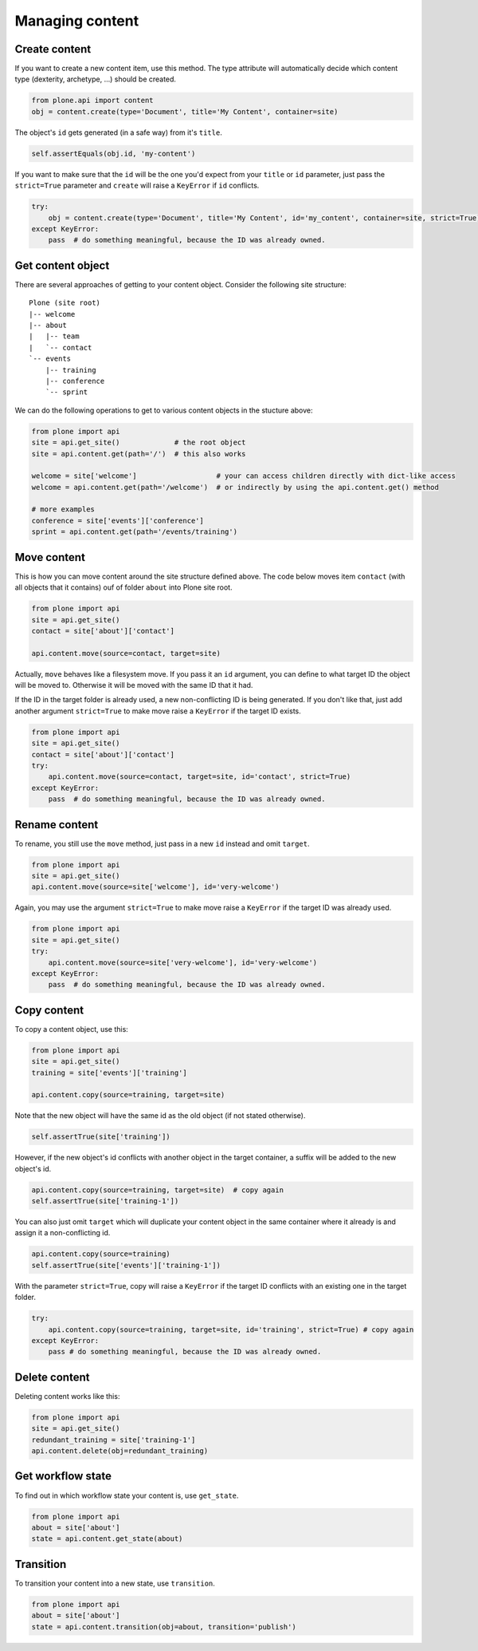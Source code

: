 Managing content
================

Create content
--------------

If you want to create a new content item, use this method. The type attribute
will automatically decide which content type (dexterity, archetype, ...) should
be created.

.. code-block:: python

    from plone.api import content
    obj = content.create(type='Document', title='My Content', container=site)

.. invisible-code-block:: python

    self.assertEquals(obj.Title(), 'My Content')

The object's ``id`` gets generated (in a safe way) from it's ``title``.

.. code-block:: python

    self.assertEquals(obj.id, 'my-content')

.. invisible-code-block:: python

    self.assertEquals(obj.Title(), 'My Content')


If you want to make sure that the ``id`` will be the one you'd expect from your
``title`` or ``id`` parameter, just pass the ``strict=True`` parameter and ``create``
will raise a ``KeyError`` if ``id`` conflicts.

.. invisible-code-block:: python

    obj = None

.. code-block:: python

    try:
        obj = content.create(type='Document', title='My Content', id='my_content', container=site, strict=True)
    except KeyError:
        pass  # do something meaningful, because the ID was already owned.

.. invisible-code-block:: python

    self.assertFalse(obj)


Get content object
------------------

There are several approaches of getting to your content object. Consider
the following site structure::

    Plone (site root)
    |-- welcome
    |-- about
    |   |-- team
    |   `-- contact
    `-- events
        |-- training
        |-- conference
        `-- sprint

.. invisible-code-block:: python

    site = api.get_site()
    about = api.content.create(type='Folder', id='about', container=site)
    events = api.content.create(type='Folder', id='events', container=site)

    api.content.create(container=about, type='Document', id='team')
    api.content.create(container=about, type='Document', id='contact')

    api.content.create(container=events, type='Event', id='training')
    api.content.create(container=events, type='Event', id='conference')
    api.content.create(container=events, type='Event', id='sprint')


We can do the following operations to get to various content objects in the
stucture above:

.. code-block:: python

    from plone import api
    site = api.get_site()             # the root object
    site = api.content.get(path='/')  # this also works

    welcome = site['welcome']                   # your can access children directly with dict-like access
    welcome = api.content.get(path='/welcome')  # or indirectly by using the api.content.get() method

    # more examples
    conference = site['events']['conference']
    sprint = api.content.get(path='/events/training')


Move content
------------

This is how you can move content around the site structure defined above.
The code below moves item ``contact`` (with all objects that it contains) ouf
of folder ``about`` into Plone site root.

.. code-block:: python

    from plone import api
    site = api.get_site()
    contact = site['about']['contact']

    api.content.move(source=contact, target=site)

.. invisible-code-block:: python

    self.assertTrue(site['contact'])

Actually, ``move`` behaves like a filesystem move. If you pass it an ``id``
argument, you can define to what target ID the object will be moved to. Otherwise
it will be moved with the same ID that it had.

If the ID in the target folder is already used, a new non-conflicting ID is
being generated. If you don't like that, just add another argument ``strict=True``
to make move raise a ``KeyError`` if the target ID exists.

.. code-block:: python

    from plone import api
    site = api.get_site()
    contact = site['about']['contact']
    try:
        api.content.move(source=contact, target=site, id='contact', strict=True)
    except KeyError:
        pass  # do something meaningful, because the ID was already owned.

.. invisible-code-block:: python

    self.assertFalse(site['contact'])


Rename content
--------------

To rename, you still use the ``move`` method, just pass in a new ``id`` instead
and omit ``target``.

.. code-block:: python

    from plone import api
    site = api.get_site()
    api.content.move(source=site['welcome'], id='very-welcome')

.. invisible-code-block:: python

    self.assertTrue(site['very-welcome'])

Again, you may use the argument ``strict=True`` to make move raise a ``KeyError`` if
the target ID was already used.

.. code-block:: python

    from plone import api
    site = api.get_site()
    try:
        api.content.move(source=site['very-welcome'], id='very-welcome')
    except KeyError:
        pass  # do something meaningful, because the ID was already owned.


Copy content
------------

To copy a content object, use this:

.. code-block:: python

    from plone import api
    site = api.get_site()
    training = site['events']['training']

    api.content.copy(source=training, target=site)


Note that the new object will have the same id as the old object (if not
stated otherwise).

.. code-block:: python

    self.assertTrue(site['training'])


However, if the new object's id conflicts with another object in the target
container, a suffix will be added to the new object's id.

.. code-block:: python

    api.content.copy(source=training, target=site)  # copy again
    self.assertTrue(site['training-1'])


You can also just omit ``target`` which will duplicate your content object
in the same container where it already is and assign it a non-conflicting id.

.. code-block:: python

    api.content.copy(source=training)
    self.assertTrue(site['events']['training-1'])

With the parameter ``strict=True``, copy will raise a ``KeyError`` if the
target ID conflicts with an existing one in the target folder.

.. code-block:: python

    try:
        api.content.copy(source=training, target=site, id='training', strict=True) # copy again
    except KeyError:
        pass # do something meaningful, because the ID was already owned.

.. invisible-code-block:: python

    self.assertTrue(site['training'])


Delete content
--------------

Deleting content works like this:

.. code-block:: python

    from plone import api
    site = api.get_site()
    redundant_training = site['training-1']
    api.content.delete(obj=redundant_training)

.. invisible-code-block:: python

    self.assertNotIn('training-1', site)


Get workflow state
------------------

To find out in which workflow state your content is, use ``get_state``.

.. code-block:: python

    from plone import api
    about = site['about']
    state = api.content.get_state(about)

.. invisible-code-block:: python

    self.assertEquals(state, 'private')


Transition
----------

To transition your content into a new state, use ``transition``.

.. code-block:: python

    from plone import api
    about = site['about']
    state = api.content.transition(obj=about, transition='publish')

.. invisible-code-block:: python

    self.assertEquals(state, 'published')

